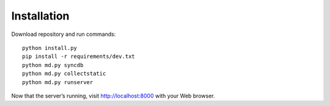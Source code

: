 Installation
============

Download repository and run commands::

    python install.py
    pip install -r requirements/dev.txt
    python md.py syncdb
    python md.py collectstatic
    python md.py runserver

Now that the server’s running, visit `http://localhost:8000 <http://localhost:8000/>`_ with your Web browser.

